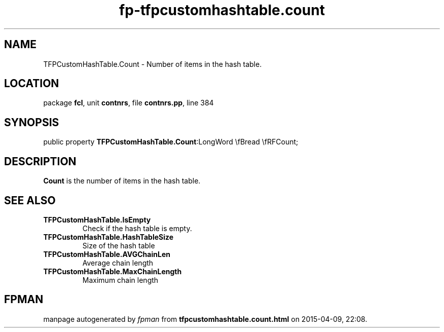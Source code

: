 .\" file autogenerated by fpman
.TH "fp-tfpcustomhashtable.count" 3 "2014-03-14" "fpman" "Free Pascal Programmer's Manual"
.SH NAME
TFPCustomHashTable.Count - Number of items in the hash table.
.SH LOCATION
package \fBfcl\fR, unit \fBcontnrs\fR, file \fBcontnrs.pp\fR, line 384
.SH SYNOPSIS
public property  \fBTFPCustomHashTable.Count\fR:LongWord \\fBread \\fRFCount;
.SH DESCRIPTION
\fBCount\fR is the number of items in the hash table.


.SH SEE ALSO
.TP
.B TFPCustomHashTable.IsEmpty
Check if the hash table is empty.
.TP
.B TFPCustomHashTable.HashTableSize
Size of the hash table
.TP
.B TFPCustomHashTable.AVGChainLen
Average chain length
.TP
.B TFPCustomHashTable.MaxChainLength
Maximum chain length

.SH FPMAN
manpage autogenerated by \fIfpman\fR from \fBtfpcustomhashtable.count.html\fR on 2015-04-09, 22:08.

